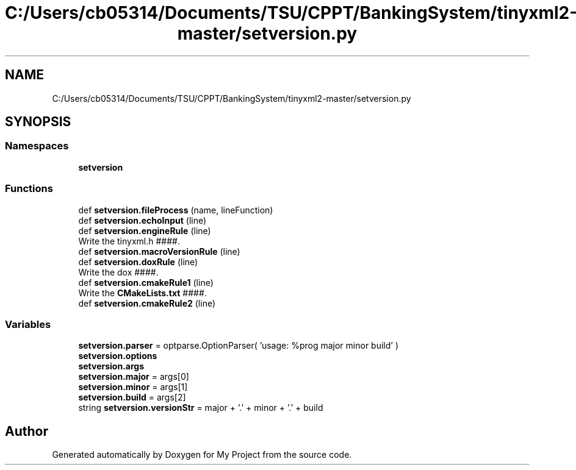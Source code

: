 .TH "C:/Users/cb05314/Documents/TSU/CPPT/BankingSystem/tinyxml2-master/setversion.py" 3 "Sun Feb 16 2020" "My Project" \" -*- nroff -*-
.ad l
.nh
.SH NAME
C:/Users/cb05314/Documents/TSU/CPPT/BankingSystem/tinyxml2-master/setversion.py
.SH SYNOPSIS
.br
.PP
.SS "Namespaces"

.in +1c
.ti -1c
.RI " \fBsetversion\fP"
.br
.in -1c
.SS "Functions"

.in +1c
.ti -1c
.RI "def \fBsetversion\&.fileProcess\fP (name, lineFunction)"
.br
.ti -1c
.RI "def \fBsetversion\&.echoInput\fP (line)"
.br
.ti -1c
.RI "def \fBsetversion\&.engineRule\fP (line)"
.br
.RI "Write the tinyxml\&.h ####\&. "
.ti -1c
.RI "def \fBsetversion\&.macroVersionRule\fP (line)"
.br
.ti -1c
.RI "def \fBsetversion\&.doxRule\fP (line)"
.br
.RI "Write the dox ####\&. "
.ti -1c
.RI "def \fBsetversion\&.cmakeRule1\fP (line)"
.br
.RI "Write the \fBCMakeLists\&.txt\fP ####\&. "
.ti -1c
.RI "def \fBsetversion\&.cmakeRule2\fP (line)"
.br
.in -1c
.SS "Variables"

.in +1c
.ti -1c
.RI "\fBsetversion\&.parser\fP = optparse\&.OptionParser( 'usage: %prog major minor build' )"
.br
.ti -1c
.RI "\fBsetversion\&.options\fP"
.br
.ti -1c
.RI "\fBsetversion\&.args\fP"
.br
.ti -1c
.RI "\fBsetversion\&.major\fP = args[0]"
.br
.ti -1c
.RI "\fBsetversion\&.minor\fP = args[1]"
.br
.ti -1c
.RI "\fBsetversion\&.build\fP = args[2]"
.br
.ti -1c
.RI "string \fBsetversion\&.versionStr\fP = major + '\&.' + minor + '\&.' + build"
.br
.in -1c
.SH "Author"
.PP 
Generated automatically by Doxygen for My Project from the source code\&.
